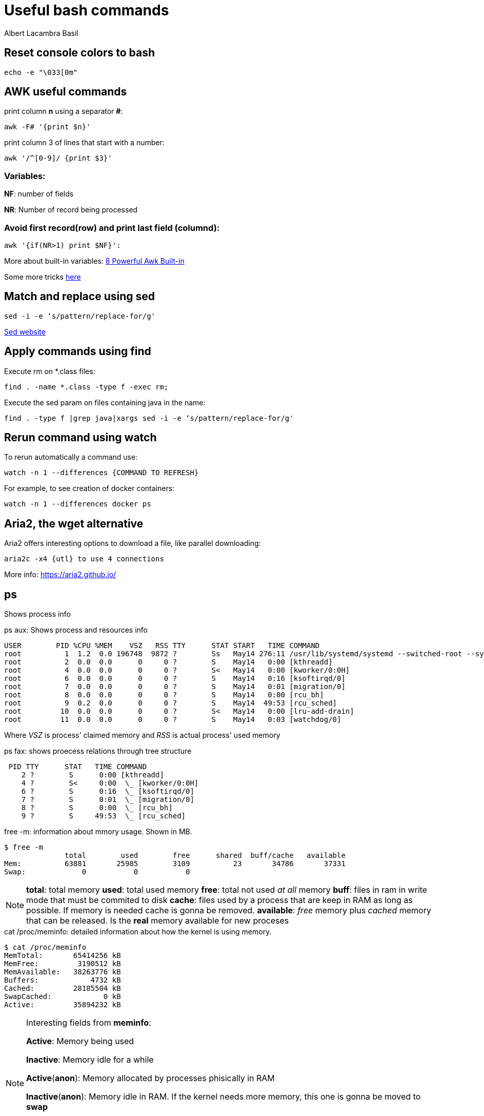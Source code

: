= Useful bash commands
Albert Lacambra Basil
:jbake-title: Useful bash commands
:description: Som command examples using AWK, sed, find, watch and aria2
:jbake-date: 2019-11-04
:jbake-type: post
:jbake-status: published
:jbake-tags: commands-and-tools
:doc-id: useful-commands-1

== Reset console colors to bash

[source, bash]
--
echo -e "\033[0m"
--

== AWK useful commands

print column **n** using a separator **#**:
[source, bash]
--
awk -F# '{print $n}'
--

print column 3 of lines that start with a number:
[source, bash]
--
awk '/^[0-9]/ {print $3}'
--

=== Variables:
**NF**: number of fields

**NR**: Number of record being processed


=== Avoid first record(row) and print last field (columnd):
[source, bash]
--
awk '{if(NR>1) print $NF}': 
--

More about built-in variables: link:https://www.thegeekstuff.com/2010/01/8-powerful-awk-built-in-variables-fs-ofs-rs-ors-nr-nf-filename-fnr/?ref=binfind.com/web[8 Powerful Awk Built-in,window=_blank]

Some more tricks link:https://twitter.com/b0rk/status/1000604334026055681[here,window=_blank]

== Match and replace using sed
[source, bash]
--
sed -i -e ‘s/pattern/replace-for/g'
--

link:https://www.gnu.org/software/sed/manual/sed.html[Sed website,window=_blank]


== Apply commands using find

Execute rm on *.class files:
[source, bash]
--
find . -name *.class -type f -exec rm;
--

Execute the sed param on files containing java in the name:
[source, bash]
--
find . -type f |grep java|xargs sed -i -e ‘s/pattern/replace-for/g'
--


== Rerun command using watch

To rerun automatically a command use:

[source, bash]
--
watch -n 1 --differences {COMMAND TO REFRESH}
--

For example, to see creation of docker containers:

[source, bash]
--
watch -n 1 --differences docker ps
--

== Aria2, the wget alternative	

Aria2 offers interesting options to download a file, like parallel downloading:

[source, bash]
--
aria2c -x4 {utl} to use 4 connections
--

More info: https://aria2.github.io/

== ps

Shows process info

.ps aux: Shows process and resources info
[source, bash]
----
USER        PID %CPU %MEM    VSZ   RSS TTY      STAT START   TIME COMMAND
root          1  1.2  0.0 196748  9872 ?        Ss   May14 276:11 /usr/lib/systemd/systemd --switched-root --system --deserialize 22
root          2  0.0  0.0      0     0 ?        S    May14   0:00 [kthreadd]
root          4  0.0  0.0      0     0 ?        S<   May14   0:00 [kworker/0:0H]
root          6  0.0  0.0      0     0 ?        S    May14   0:16 [ksoftirqd/0]
root          7  0.0  0.0      0     0 ?        S    May14   0:01 [migration/0]
root          8  0.0  0.0      0     0 ?        S    May14   0:00 [rcu_bh]
root          9  0.2  0.0      0     0 ?        S    May14  49:53 [rcu_sched]
root         10  0.0  0.0      0     0 ?        S<   May14   0:00 [lru-add-drain]
root         11  0.0  0.0      0     0 ?        S    May14   0:03 [watchdog/0]
----

Where _VSZ_ is process' claimed memory and _RSS_ is actual process' used memory

.ps fax: shows proecess relations through tree structure
[source, bash]
----
 PID TTY      STAT   TIME COMMAND
    2 ?        S      0:00 [kthreadd]
    4 ?        S<     0:00  \_ [kworker/0:0H]
    6 ?        S      0:16  \_ [ksoftirqd/0]
    7 ?        S      0:01  \_ [migration/0]
    8 ?        S      0:00  \_ [rcu_bh]
    9 ?        S     49:53  \_ [rcu_sched]
----

.free -m: information about mmory usage. Shown in MB.
[source, bash]
----
$ free -m
              total        used        free      shared  buff/cache   available
Mem:          63881       25985        3109          23       34786       37331
Swap:             0           0           0
----

[NOTE]
====
*total*: total memory
*used*: total used memory
*free*: total not used _at all_ memory
*buff*: files in ram in write mode that must be commited to disk
*cache*: files used by a process that are keep in RAM as long as possible. If memory is needed cache is gonna be removed.
*available*: _free_ memory plus _cached_ memory that can be released. Is the *real* memory available for new proceses
====

.cat /proc/meminfo: detailed information about how the kernel is using memory.
[source, bash]
----
$ cat /proc/meminfo
MemTotal:       65414256 kB
MemFree:         3190512 kB
MemAvailable:   38263776 kB
Buffers:            4732 kB
Cached:         28185504 kB
SwapCached:            0 kB
Active:         35894232 kB
----

[NOTE]
====
Interesting fields from *meminfo*:

*Active*:         Memory being used

*Inactive*:       Memory idle for a while

*Active*(*anon*):   Memory allocated by processes phisically in RAM

*Inactive*(*anon*): Memory idle in RAM. If the kernel needs more 
memory, this one is gonna be moved to *swap*

*Active*(file):   Active cached memory

*Inactive*(file): Inactive cached memory
====

uptime: running time of the system plus *load avarage*.

[NOTE]
====
*load average*: 0.93, 0.75, 1.15
The numbers are the avarage amount of processes that have been running in a given time.

E.g. Means that 1 code has been busy in avarge the las minute, 0.75 for the las 5 minutes and 1.15 the las 15 minutes
====

.lscpu: shows cpu ingo
[source, bash]
----
$ lscpu |head
Architecture:          x86_64
CPU op-mode(s):        32-bit, 64-bit
Byte Order:            Little Endian
CPU(s):                20
On-line CPU(s) list:   0-19
Thread(s) per core:    2
Core(s) per socket:    10
Socket(s):             1
NUMA node(s):          1
Vendor ID:             GenuineIntel
....
----

[TIP]
====
*load avarage* should not be getting over the *number of CPUs*. That would means that the system is operating over its capacity
====